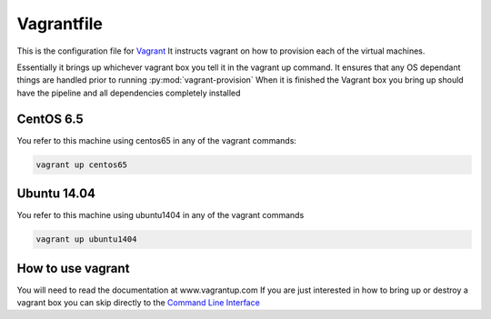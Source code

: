 ===========
Vagrantfile
===========

This is the configuration file for `Vagrant <http://www.vagrantup.com>`_
It instructs vagrant on how to provision each of the virtual machines.

Essentially it brings up whichever vagrant box you tell it in the vagrant up command.
It ensures that any OS dependant things are handled prior to running :py:mod:`vagrant-provision`
When it is finished the Vagrant box you bring up should have the pipeline and all dependencies completely installed

CentOS 6.5
==========

You refer to this machine using centos65 in any of the vagrant commands:

.. code-block:: bash

    vagrant up centos65

Ubuntu 14.04
============

You refer to this machine using ubuntu1404 in any of the vagrant commands

.. code-block:: bash

    vagrant up ubuntu1404

How to use vagrant
==================

You will need to read the documentation at www.vagrantup.com
If you are just interested in how to bring up or destroy a vagrant box you can skip directly to the `Command Line Interface <http://docs.vagrantup.com/v2/cli/index.html>`_
